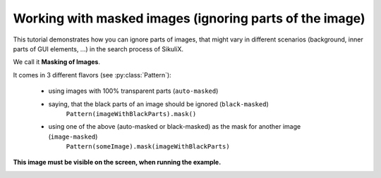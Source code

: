 Working with masked images (ignoring parts of the image)
========================================================

.. versionadded:: 1.1.4

This tutorial demonstrates how you can ignore parts of images, that might vary in different scenarios (background,
inner parts of GUI elements, ...) in the search process of SikuliX.

We call it **Masking of Images**.

It comes in 3 different flavors (see :py:class:`Pattern`):

 - using images with 100% transparent parts (``auto-masked``)
 - saying, that the black parts of an image should be ignored (``black-masked``)
        ``Pattern(imageWithBlackParts).mask()``
 - using one of the above (auto-masked or black-masked) as the mask for another image (``image-masked``)
        ``Pattern(someImage).mask(imageWithBlackParts)``

.. sikulicode::

        # original image
        shot = "shot.png"

        # image with transparency (here shown as black, auto masked)
        shotTrans = "shotTransparent.png"

        # image with black parts useable as mask (black-masked)
        shotBlack = Pattern("shotBlack.png").mask()

        # image with black/white parts useable as mask
        shotMask = "shotMask.png"

        # Image masked with black/white image shotMask (image-masked)
        shotMasked = Pattern("shot.png").mask(shotMask)

        # find the search area
        # the image shot-tile-small.png must be visible on screen
        reg = None
        for match in findAllList(shot):
          if reg: reg = reg.union(match)
          else: reg = match
        if reg:
          reg = reg.grow(10)
          reg.highlight(2, "green")
        else:
          print "search area not visible"
          exit(-1)

        # a generalized function for this demonstration
        def search(image, descr = ""):
          print "##### searching for: (%s) %s" % (image, descr)
          matches = reg.findAllList(image)
          if len(matches) > 0:
            scoreMax = 0
            scoreMin = 1
            for match in matches:
              match.highlight()
              score = match.getScore()
              if score > scoreMax: scoreMax = score
              if score < scoreMin: scoreMin = score
            print "    found: %d matches score max/min: %.4f / %.4f" % (len(matches), scoreMax, scoreMin)
          else:
            print "    found: no matches"
          wait(2)
          highlightOff()

        # showcase original image
        search(shot, "original image")

        # showcase auto-masked
        search(shotTrans, "having transparency (auto masked)")

        # showcase black-masked
        search(shotBlack, "having black parts used as mask")

        # showcase image-masked
        search(shotMasked, "masked with other black/white image")

**This image must be visible on the screen, when running the example.**

.. image:: shot-tile-small.png
